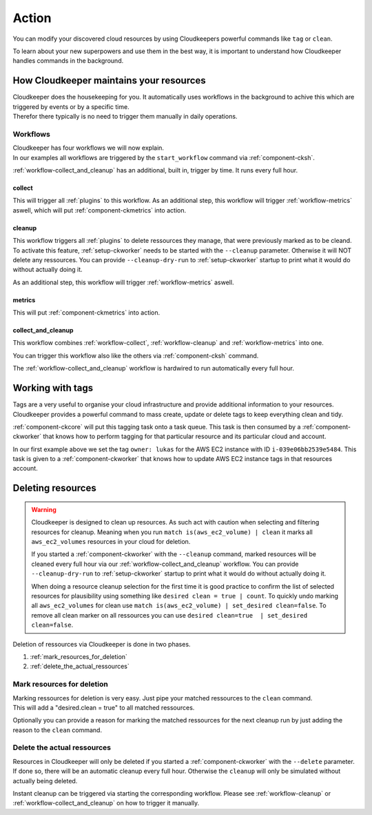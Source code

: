 .. _action:

======
Action
======

You can modify your discovered cloud resources by using Cloudkeepers powerful commands like ``tag`` or ``clean``.

To learn about your new superpowers and use them in the best way, it is important to understand how Cloudkeeper handles commands in the background.

How Cloudkeeper maintains your resources
****************************************

| Cloudkeeper does the housekeeping for you. It automatically uses workflows in the background to achive this which are triggered by events or by a specific time.
| Therefor there typically is no need to trigger them manually in daily operations.

Workflows
=========

| Cloudkeeper has four workflows we will now explain.
| In our examples all workflows are triggered by the ``start_workflow`` command via :ref:`component-cksh`.

:ref:`workflow-collect_and_cleanup` has an additional, built in, trigger by time. It runs every full hour.

.. _workflow-collect:

collect
-------
.. code-block::
    :caption: Start collect workflow
    
        > start_workflow collect
        
This will trigger all :ref:`plugins` to this workflow.
As an additional step, this workflow will trigger :ref:`workflow-metrics` aswell, which will put :ref:`component-ckmetrics` into action.

.. _workflow-cleanup:

cleanup
-------

This workflow triggers all :ref:`plugins` to delete ressources they manage, that were previously marked as to be cleand.
To activate this feature, :ref:`setup-ckworker` needs to be started with the ``--cleanup`` parameter.
Otherwise it will NOT delete any ressources.
You can provide ``--cleanup-dry-run`` to :ref:`setup-ckworker` startup to print what it would do without actually doing it.

.. code-block::
    :caption: Start cleanup workflow
    
        > start_workflow cleanup
        
As an additional step, this workflow will trigger :ref:`workflow-metrics` aswell.

.. _workflow-metrics:

metrics
-------

.. code-block::
    :caption: Start metrics workflow
    
        > start_workflow metrics
        
This will put :ref:`component-ckmetrics` into action.

.. _workflow-collect_and_cleanup:

collect_and_cleanup
-------------------
This workflow combines :ref:`workflow-collect`, :ref:`workflow-cleanup` and :ref:`workflow-metrics` into one.

You can trigger this workflow also like the others via :ref:`component-cksh` command.

.. code-block::
    :caption: Start collect_and_cleanup workflow
    
        > start_workflow collect_and_cleanup

The :ref:`workflow-collect_and_cleanup` workflow is hardwired to run automatically every full hour.


.. _action_tags:

Working with tags
*****************

Tags are a very useful to organise your cloud infrastructure and provide additional information to your resources.
Cloudkeeper provides a powerful command to mass create, update or delete tags to keep everything clean and tidy.

.. code-block:: bash
    :caption: update tag ``owner`` of instance ``i-039e06bb2539e5484`` if present, create if new.

    match id = i-039e06bb2539e5484 | tag update owner lukas

.. code-block:: bash
    :caption: delete tag ``owner`` from instance ``i-039e06bb2539e5484``

    match id = i-039e06bb2539e5484 | tag delete owner

:ref:`component-ckcore` will put this tagging task onto a task queue. This task is then consumed by a :ref:`component-ckworker` that knows how to perform tagging for that particular resource and its particular cloud and account.

In our first example above we set the tag ``owner: lukas`` for the AWS EC2 instance with ID ``i-039e06bb2539e5484``.
This task is given to a :ref:`component-ckworker` that knows how to update AWS EC2 instance tags in that resources account.

Deleting resources
******************

.. warning::

    Cloudkeeper is designed to clean up resources. As such act with caution when selecting and filtering resources for cleanup.    
    Meaning when you run ``match is(aws_ec2_volume) | clean`` it marks all ``aws_ec2_volumes`` resources in your cloud for deletion.

    If you started a :ref:`component-ckworker` with the ``--cleanup`` command, marked resources will be cleaned every full hour via our :ref:`workflow-collect_and_cleanup` workflow.
    You can provide ``--cleanup-dry-run`` to :ref:`setup-ckworker` startup to print what it would do without actually doing it.

    When doing a resource cleanup selection for the first time it is good practice to confirm the list of selected resources for plausibility using something like ``desired clean = true | count``.
    To quickly undo marking all ``aws_ec2_volumes`` for clean use ``match is(aws_ec2_volume) | set_desired clean=false``.
    To remove all clean marker on all ressources you can use ``desired clean=true  | set_desired clean=false``.


Deletion of ressources via Cloudkeeper is done in two phases.

#. :ref:`mark_resources_for_deletion`
#. :ref:`delete_the_actual_ressources`

.. _mark_resources_for_deletion:

Mark resources for deletion
===========================

| Marking ressources for deletion is very easy. Just pipe your matched ressources to the ``clean`` command.
| This will add a "desired.clean = true" to all matched ressources.

Optionally you can provide a reason for marking the matched ressources for the next cleanup run by just adding the reason to the ``clean`` command.

.. code-block:: bash
    :caption: Mark all unused EBS volume older than 30 days that had no IO in the past 7d

    match is(volume) and ctime < -30d and atime < -7d and mtime < -7d and volume_status = available | clean "older than 30d with more then 7d of not beeing used"

.. _delete_the_actual_ressources:

Delete the actual ressources
============================

Resources in Cloudkeeper will only be deleted if you started a :ref:`component-ckworker` with the ``--delete`` parameter.
If done so, there will be an automatic cleanup every full hour.
Otherwise the ``cleanup`` will only be simulated without actually being deleted.

Instant cleanup can be triggered via starting the corresponding workflow.
Please see :ref:`workflow-cleanup` or :ref:`workflow-collect_and_cleanup` on how to trigger it manually.

